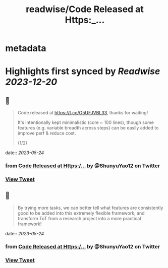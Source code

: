 :PROPERTIES:
:title: readwise/Code Released at Https:_...
:END:


* metadata
:PROPERTIES:
:author: [[ShunyuYao12 on Twitter]]
:full-title: "Code Released at Https:/..."
:category: [[tweets]]
:url: https://twitter.com/ShunyuYao12/status/1661143117024886784
:image-url: https://pbs.twimg.com/profile_images/1274872664423723008/mMz1d9OF.jpg
:END:

* Highlights first synced by [[Readwise]] [[2023-12-20]]
** 📌
#+BEGIN_QUOTE
Code released at https://t.co/O5UFJVBL33, thanks for waiting!

It's intentionally kept minimalistic (core ~ 100 lines), though some features (e.g. variable breadth across steps) can be easily added to improve perf & reduce cost.

(1/2) 
#+END_QUOTE
    date:: [[2023-05-24]]
*** from _Code Released at Https:/..._ by @ShunyuYao12 on Twitter
*** [[https://twitter.com/ShunyuYao12/status/1661143117024886784][View Tweet]]
** 📌
#+BEGIN_QUOTE
By trying more tasks, we can better tell what features are consistently good to be added into this extremely flexible framework, and transform ToT from a research project into a more practical framework! 
#+END_QUOTE
    date:: [[2023-05-24]]
*** from _Code Released at Https:/..._ by @ShunyuYao12 on Twitter
*** [[https://twitter.com/ShunyuYao12/status/1661143119856009216][View Tweet]]